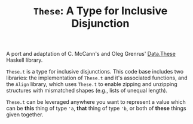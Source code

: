 #+TITLE: =These=: A Type for Inclusive Disjunction

A port and adaptation of C. McCann's and Oleg Grenrus' [[http://hackage.haskell.org/package/these][Data.These]] Haskell
library.

=These.t= is a type for inclusive disjunctions. This code base includes two
libraries: the implementation of =These.t= and it's associated functions, and
the =Align= library, which uses =These.t= to enable zipping and unzipping
structures with mismatched shapes (e.g., lists of unequal length).

=These.t= can be leveraged anywhere you want to represent a value which can be
*this* thing of type @@html:<code>@@'a@@html:</code>@@, *that* thing of type
@@html:<code>@@'b@@html:</code>@@, or both of *these* things given together.
